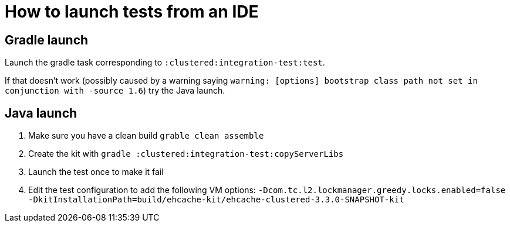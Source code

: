= How to launch tests from an IDE

== Gradle launch

Launch the gradle task corresponding to `:clustered:integration-test:test`.

If that doesn't work (possibly caused by a warning saying `warning: [options] bootstrap class path not set in conjunction with -source 1.6`)
try the Java launch.

== Java launch

1. Make sure you have a clean build `grable clean assemble`
2. Create the kit with `gradle :clustered:integration-test:copyServerLibs`
3. Launch the test once to make it fail
4. Edit the test configuration to add the following VM options: `-Dcom.tc.l2.lockmanager.greedy.locks.enabled=false -DkitInstallationPath=build/ehcache-kit/ehcache-clustered-3.3.0-SNAPSHOT-kit`
